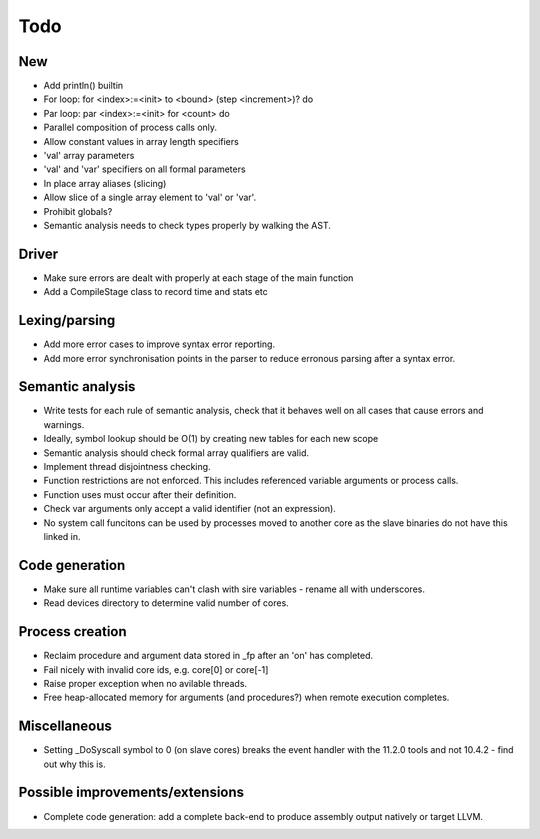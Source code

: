 ====
Todo
====

---
New
---

- Add println() builtin

- For loop: for <index>:=<init> to <bound> (step <increment>)? do

- Par loop: par <index>:=<init> for <count> do

- Parallel composition of process calls only.

- Allow constant values in array length specifiers

- 'val' array parameters
- 'val' and 'var' specifiers on all formal parameters

- In place array aliases (slicing)

- Allow slice of a single array element to 'val' or 'var'.

- Prohibit globals?

- Semantic analysis needs to check types properly by walking the AST.

------
Driver
------

- Make sure errors are dealt with properly at each stage of the main function

- Add a CompileStage class to record time and stats etc

--------------
Lexing/parsing
--------------

- Add more error cases to improve syntax error reporting.

- Add more error synchronisation points in the parser to reduce erronous parsing
  after a syntax error.

-----------------
Semantic analysis
-----------------

- Write tests for each rule of semantic analysis, check that it behaves well on
  all cases that cause errors and warnings.

- Ideally, symbol lookup should be O(1) by creating new tables for
  each new scope

- Semantic analysis should check formal array qualifiers are valid.

- Implement thread disjointness checking. 

- Function restrictions are not enforced. This includes referenced variable
  arguments or process calls.

- Function uses must occur after their definition.

- Check var arguments only accept a valid identifier (not an expression).

- No system call funcitons can be used by processes moved to another core as the
  slave binaries do not have this linked in.

---------------
Code generation
---------------

- Make sure all runtime variables can't clash with sire variables - rename all
  with underscores.

- Read devices directory to determine valid number of cores.

----------------
Process creation
----------------

- Reclaim procedure and argument data stored in _fp after an 'on' has
  completed.

- Fail nicely with invalid core ids, e.g. core[0] or core[-1]

- Raise proper exception when no avilable threads.

- Free heap-allocated memory for arguments (and procedures?) when remote
  execution completes.

-------------
Miscellaneous
-------------

- Setting _DoSyscall symbol to 0 (on slave cores) breaks the event handler with
  the 11.2.0 tools and not 10.4.2 - find out why this is.

--------------------------------
Possible improvements/extensions
--------------------------------

- Complete code generation: add a complete back-end to produce assembly output
  natively or target LLVM.

